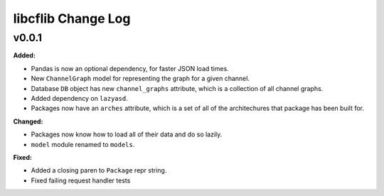 ===================
libcflib Change Log
===================

.. current developments

v0.0.1
====================

**Added:**

* Pandas is now an optional dependency, for faster JSON load times.
* New ``ChannelGraph`` model for representing the graph for a given channel.
* Database ``DB`` object has new ``channel_graphs`` attribute, which is a
  collection of all channel graphs.
* Added dependency on ``lazyasd``.
* Packages now have an ``arches`` attribute, which is a set of all of the
  architechures that package has been built for.


**Changed:**

* Packages now know how to load all of their data and do so lazily.
* ``model`` module renamed to ``models``.


**Fixed:**

* Added a closing paren to ``Package`` repr string.
* Fixed failing request handler tests




